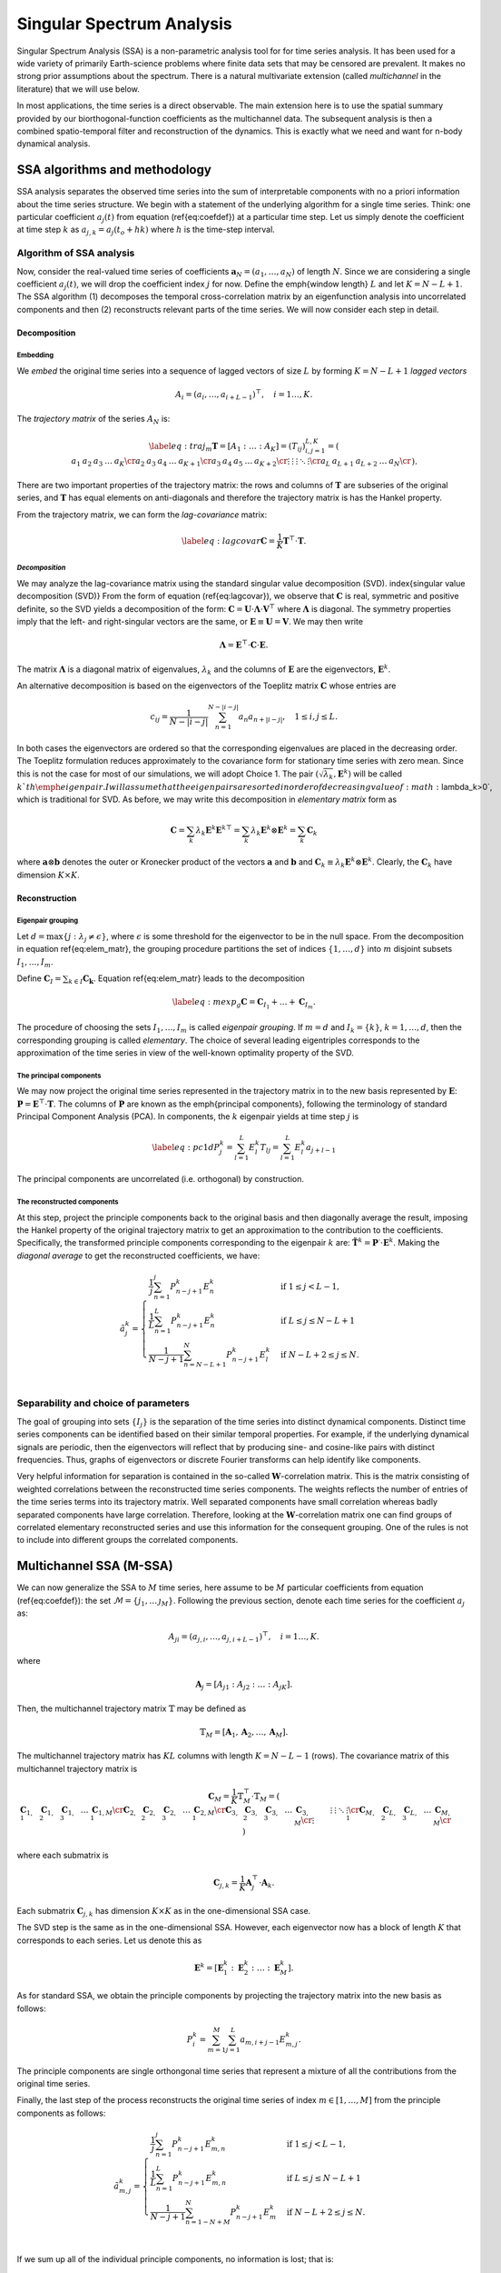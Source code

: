 .. _mssa:

Singular Spectrum Analysis
==========================

.. index:: singular spectrum analysis

Singular Spectrum Analysis (SSA) is a non-parametric analysis tool for
for time series analysis.  It has been used for a wide variety of
primarily Earth-science problems where finite data sets that may be
censored are prevalent.  It makes no strong prior assumptions about
the spectrum.  There is a natural multivariate extension (called
*multichannel* in the literature) that we will use below.

In most applications, the time series is a direct observable.  The
main extension here is to use the spatial summary provided by our
biorthogonal-function coefficients as the multichannel data.  The
subsequent analysis is then a combined spatio-temporal filter and
reconstruction of the dynamics.  This is exactly what we need and want
for n-body dynamical analysis.

SSA algorithms and methodology
------------------------------

.. index:: pair: singular spectrum analysis; algorithms

SSA analysis separates the observed time series into the sum of
interpretable components with no a priori information about the time
series structure. We begin with a statement of the underlying
algorithm for a single time series.  Think: one particular
coefficient :math:`a_j(t)` from equation (\ref{eq:coefdef}) at a
particular time step.  Let us simply denote the coefficient at time
step :math:`k` as :math:`a_{j,k} = a_j(t_o+hk)` where :math:`h` is the time-step
interval.

Algorithm of SSA analysis
~~~~~~~~~~~~~~~~~~~~~~~~~

Now, consider the real-valued time series of coefficients
:math:`\mathbf{a}_N=(a_1,\ldots,a_{N})` of length :math:`N`.  Since we
are considering a single coefficient :math:`a_j(t)`, we will drop the
coefficient index :math:`j` for now.  Define the \emph{window length}
:math:`L` and let :math:`K=N-L+1`. The SSA algorithm (1) decomposes the
temporal cross-correlation matrix by an eigenfunction analysis into
uncorrelated components and then (2) reconstructs relevant parts of
the time series.  We will now consider each step in detail.

Decomposition
^^^^^^^^^^^^^

.. index:: pair: singular spectrum analysis; decomposition


**Embedding**
"""""""""""""

.. index:: pair: singular spectrum analysis; embedding

We *embed* the original time series into a sequence of lagged vectors
of size :math:`L` by forming :math:`K=N-L+1` *lagged vectors*

.. math::
   A_i=(a_{i},\ldots,a_{i+L-1})^\top, \quad i=1\ldots,K.

.. index:: pair: singular spectrum analysis; trajectory matrix

The *trajectory matrix* of the series :math:`A_N` is:

.. math::
   \begin{equation}
   \label{eq:traj_m}
   \mathbf{T} = [A_1:\ldots:A_K]=(T_{ij})_{i,j=1}^{L,K}=
   \left(
   \begin{array}{lllll}
   a_1&a_2&a_3&\ldots&a_{K}\cr
   a_2&a_3&a_4&\ldots&a_{K+1}\cr
   a_3&a_4&a_5&\ldots&a_{K+2}\cr
   \vdots&\vdots&\vdots&\ddots&\vdots\cr
   a_{L}&a_{L+1}&a_{L+2}&\ldots&a_{N}\cr
   \end{array}
   \right).
   \end{equation}

There are two important properties of the trajectory matrix: the rows
and columns of :math:`\mathbf{T}` are subseries of the original series,
and :math:`\mathbf{T}` has equal elements on anti-diagonals and therefore
the trajectory matrix is has the Hankel property.

.. index:: pair: singular spectrum analysis; lag-convariance

From the trajectory matrix, we can form the *lag-covariance*
matrix:

.. math::
   \begin{equation}
   \label{eq:lagcovar}
   \mathbf{C} = \frac{1}{K} \mathbf{T}^\top\cdot\mathbf{T}.
   \end{equation}

*Decomposition*
"""""""""""""""

We may analyze the lag-covariance matrix using the standard singular
value decomposition (SVD). \index{singular value decomposition (SVD)}
From the form of equation (\ref{eq:lagcovar}), we observe that
:math:`\mathbf{C}` is real, symmetric and positive definite, so the SVD
yields a decomposition of the form: :math:`\mathbf{C} =
\mathbf{U}\cdot\mathbf{\Lambda}\cdot\mathbf{V}^\top` where
:math:`\mathbf{\Lambda}` is diagonal. The symmetry properties imply that
the left- and right-singular vectors are the same, or
:math:`\mathbf{E}\equiv\mathbf{U}=\mathbf{V}`.  We may then write

.. math::
   \begin{equation}
   \mathbf{\Lambda} = \mathbf{E}^\top\cdot\mathbf{C}\cdot\mathbf{E}.
   \end{equation}

The matrix :math:`\mathbf{\Lambda}` is a diagonal matrix of eigenvalues,
:math:`\lambda_k` and the columns of :math:`\mathbf{E}` are the eigenvectors,
:math:`\mathbf{E}^k`.

An alternative decomposition is based on the eigenvectors of the
Toeplitz matrix :math:`\mathbf{C}` whose entries are

.. math::
   c_{ij}=\frac{1}{N-|i-j|} \sum_{n=1}^{N-|i-j|}a_n a_{n+|i-j|}, \quad
   1\leq i,j\leq L.

In both cases the eigenvectors are ordered so that the corresponding
eigenvalues are placed in the decreasing order.  The Toeplitz
formulation reduces approximately to the covariance form for
stationary time series with zero mean.  Since this is not the case for
most of our simulations, we will adopt Choice 1. The pair
:math:`(\sqrt{\lambda_k}, \mathbf{E}^k)` will be called :math:`k`th
\emph{eigenpair}.  I will assume that the eigenpairs are sorted in
order of decreasing value of :math:`\lambda_k>0`, which is traditional for
SVD.  As before, we may write this decomposition in *elementary
matrix* form as

.. math::
   \begin{equation}
   \mathbf{C} = \sum_k \lambda_k \mathbf{E}^k \mathbf{E}^{k\top}
   = \sum_k \lambda_k \mathbf{E}^k \otimes \mathbf{E}^{k}   
   = \sum_k \mathbf{C}_k
   \end{equation}

where :math:`\mathbf{a}\otimes\mathbf{b}` denotes the outer or Kronecker
product of the vectors :math:`\mathbf{a}` and :math:`\mathbf{b}` and
:math:`\mathbf{C}_k \equiv \lambda_k \mathbf{E}^k\otimes\mathbf{E}^k`.
Clearly, the :math:`\mathbf{C}_k` have dimension :math:`K\times K`.

Reconstruction
^^^^^^^^^^^^^^

**Eigenpair grouping**
""""""""""""""""""""""

.. index:: pair: singular spectrum analysis; grouping

Let :math:`d=\max\{j:\ \lambda_j \neq \epsilon\}`, where :math:`\epsilon` is
some threshold for the eigenvector to be in the null space.  From the
decomposition in equation \ref{eq:elem_matr}, the grouping procedure
partitions the set of indices :math:`\{1,\ldots,d\}` into :math:`m` disjoint
subsets :math:`I_1,\ldots,I_m`.

Define :math:`\mathbf{C}_I=\sum_{k\in I} \mathbf{C_k}`.
Equation \ref{eq:elem_matr} leads to the decomposition

.. math::

   \begin{equation}
   \label{eq:mexp_g}
   \mathbf{C}=\mathbf{C}_{I_1}+\ldots+\mathbf{C}_{I_m}.
   \end{equation}

The procedure of choosing the sets :math:`I_1,\ldots,I_m` is called
*eigenpair grouping*. If :math:`m=d` and :math:`I_k=\{k\}`,
:math:`k=1,\ldots,d`, then the corresponding grouping is called
*elementary*.  The choice of several leading eigentriples corresponds
to the approximation of the time series in view of the well-known
optimality property of the SVD.

**The principal components**
""""""""""""""""""""""""""""

.. index:: pair: singular spectrum analysis; principal components

We may now project the original time series represented in the
trajectory matrix in to the new basis represented by :math:`\mathbf{E}`:
:math:`\mathbf{P} = \mathbf{E}^\top\cdot \mathbf{T}`. The columns of
:math:`\mathbf{P}` are known as the \emph{principal components}, following
the terminology of standard Principal Component Analysis (PCA).  In
components, the :math:`k` eigenpair yields at time step :math:`j` is

.. math::
   \begin{equation}
   \label{eq:pc1d}
   P^k_j = \sum_{l=1}^L E^k_l T_{lj}  = \sum_{l=1}^L E^k_l a_{j+l-1} 
   \end{equation}

The principal components are uncorrelated (i.e. orthogonal) by
construction.

**The reconstructed components**
""""""""""""""""""""""""""""""""

.. index:: pair: singular spectrum analysis; reconstruction

At this step, project the principle components back to the original
basis and then diagonally average the result, imposing the Hankel
property of the original trajectory matrix to get an approximation to
the contribution to the coefficients.  Specifically, the transformed
principle components corresponding to the eigenpair :math:`k` are:
:math:`\tilde{\mathbf{T}}^k = \mathbf{P}^\cdot\cdot\mathbf{E}^k`.
Making the *diagonal average* to get the reconstructed coefficients,
we have:

.. math::
   \begin{equation}
   \tilde{a}^k_j =
   \begin{cases} \displaystyle
   \frac{1}{j} \sum_{n=1}^{j} P^k_{n-j+1} E^k_n & \mbox{if}\ 1\le j < L-1, \\
   \displaystyle
   \frac{1}{L} \sum_{n=1}^{L} P^k_{n-j+1} E^k_n & \mbox{if}\ L\le j \le N - L + 1 \, \\
   \displaystyle
    \frac{1}{N-j+1} \sum_{n=N-L+1}^{N} P^k_{n-j+1} E^k_l & \mbox{if}\ N-L+2\le j \le N. \\
   \end{cases}
   \end{equation}


Separability and choice of parameters
~~~~~~~~~~~~~~~~~~~~~~~~~~~~~~~~~~~~~

.. index:: pair: singular spectrum analysis; separability

The goal of grouping into sets :math:`\{I_j\}` is the separation of the
time series into distinct dynamical components.
Distinct time series components can be
identified based on their similar temporal properties.  For example,
if the underlying dynamical signals are periodic, then the eigenvectors
will reflect that by producing sine- and cosine-like pairs with
distinct frequencies.
Thus, graphs of eigenvectors or discrete Fourier transforms can help 
identify like components.

Very helpful information for separation is contained in the so-called
:math:`\mathbf{W}`-correlation matrix. This is the matrix consisting of
weighted correlations between the reconstructed time series
components. The weights reflects the number of entries of the time
series terms into its trajectory matrix. Well separated components
have small correlation whereas badly separated components have large
correlation. Therefore, looking at the :math:`\mathbf{W}`-correlation
matrix one can find groups of correlated elementary reconstructed
series and use this information for the consequent grouping. One of
the rules is not to include into different groups the correlated
components.

Multichannel SSA (M-SSA)
------------------------

.. index:: pair: singular spectrum analysis; multichannel

We can now generalize the SSA to :math:`M` time series, here assume to be
:math:`M` particular coefficients from equation (\ref{eq:coefdef}): the
set :math:`\mathcal{M} = \{j_1, \ldots\, \j_M\}`.  Following the
previous section, denote each time series for the coefficient :math:`a_j`
as:

.. math::
   A_{ji}=(a_{j,i},\ldots,a_{j,i+L-1})^\top, \quad i=1\ldots,K.

where

.. math::
   \mathbf{A}_j = [A_{j1} : A_{j2} : \ldots : A_{jK}].

Then, the multichannel trajectory matrix :math:`\mathbb{T}` may be defined
as

.. math::
   \mathbb{T}_M = \left[\mathbf{A}_1, \mathbf{A}_2, \ldots,
   \mathbf{A}_M\right].

The multichannel trajectory matrix has :math:`KL` columns with length :math:`K
= N - L - 1` (rows).  The covariance matrix of this multichannel
trajectory matrix is

.. math::

   \begin{equation}
   \mathbf{C}_M = \frac{1}{K} \mathbb{T}_M^\top\cdot\mathbb{T}_M
   = \left(
   \begin{array}{lllll}
    \mathbf{C}_{1,1} & \mathbf{C}_{1,2} & \mathbf{C}_{1,3} &\ldots& \mathbf{C}_{1,M}\cr
    \mathbf{C}_{2,1} & \mathbf{C}_{2,2} & \mathbf{C}_{2,3} &\ldots& \mathbf{C}_{2,M}\cr
    \mathbf{C}_{3,1} & \mathbf{C}_{3,2} & \mathbf{C}_{3,3} &\ldots& \mathbf{C}_{3,M}\cr
    \vdots&\vdots&\vdots&\ddots&\vdots\cr
    \mathbf{C}_{M,1} & \mathbf{C}_{L,2} & \mathbf{C}_{L,3} &\ldots& \mathbf{C}_{M,M}\cr
  \end{array}
  \right)
  \end{equation}

where each submatrix is

.. math::
   \begin{equation}
   \mathbf{C}_{j,k} =
   \frac{1}{K}\mathbf{A}_j^\top\cdot\mathbf{A}_k.
   \end{equation}

Each submatrix :math:`\mathbf{C}_{j,k}` has dimension :math:`K\times K` as in
the one-dimensional SSA case.

The SVD step is the same as
in the one-dimensional SSA.  However, each eigenvector now has a block
of length :math:`K` that corresponds to each series.  Let us denote this
as

.. math::
   \mathbf{E}^k = \left[\mathbf{E}^k_1 : \mathbf{E}^k_2 : \ldots :
   \mathbf{E}^k_M\right].


As for standard SSA, we obtain the principle components by projecting
the trajectory matrix into the new basis as follows:

.. math::
   \begin{equation}
   P^k_i = \sum_{m=1}^M \sum_{j=1}^L a_{m,i+j-1} E^k_{m, j}.
   \end{equation}

The principle components are single orthongonal time series that
represent a mixture of all the contributions from the original time
series.

Finally, the last step of the process reconstructs the original time
series of index :math:`m\in[1,\ldots, M]` from the principle components as
follows:

.. math::

   \begin{equation}
   \tilde{a}^k_{m,j} =
   \begin{cases} \displaystyle
   \frac{1}{j} \sum_{n=1}^{j} P^k_{n-j+1} E^k_{m,n} & \mbox{if}\ 1\le j < L-1, \\
   \displaystyle
    \frac{1}{L} \sum_{n=1}^{L} P^k_{n-j+1} E^k_{m,n} & \mbox{if}\ L\le j \le N - L + 1 \, \\
    \displaystyle
    \frac{1}{N-j+1} \sum_{n=1-N+M}^{N} P^k_{n-j+1} E^k_m & \mbox{if}\ N-L+2\le j \le N. \\
    \end{cases}
    \end{equation}

If we sum up all of the individual principle components, no
information is lost; that is:

.. math::
   \begin{equation}
   a_{m,i} \rightarrow \sum_{k=1}^d \tilde{a}^k_{m,i}
   \end{equation}

In practice, we often want to sum up the reconstructions for specific
groupings:

.. math::
   \begin{equation}
   \label{eq:recongroup}
   \tilde{a}_{m,i}^{I_j} = \sum_{k\in I_j} \tilde{a}^k_{m,i}
   \end{equation}

which gives us the parts of of each coefficient :math:`a_l(t)` that
correspond to each dynamical component :math:`I_j`.

Applications of mSSA
--------------------

.. index:: pair: singular spectrum analysis; applications

- *Compression.* In many cases, a small number of
    eigenpairs relative to the total number :math:`MK` have the lion's
    share of the variance; that is:

    .. math::
       \frac{\sum_{k=1}^d\lambda_k}{\sum_{k=1}^{MK}\lambda_k} \approx 1

    for :math:`d\ll MK`.  Therefore, we can reconstruct most of the
    dynamics with a small number of eigenpairs.

- *Diagnostics.*  Similarly, we can use the
      :math:`\tilde{a}_{m,i}^{I_j}` to reconstruct the underlying
      potential or density fields in physical space using the standard 
      BFE series.

- *Channel contributions.* One can use the reconstructions to an
      estimate of the fraction of each coefficient in any particular
      eigenpair or group.  Specifically, let us measure the
      contribution of the :math:`k`th eigenpair to the :math:`j`th
      coefficient by: \begin{equation} f^k_j \equiv
      \frac{||\tilde{\mathbf{a}}^k_j||_F}{||\mathbf{a}_j||_F},
      \end{equation} where the Frobenius norm :math:`||\cdot||_F` is
      equivalent to the Euclidean norm in this context:
      :math:`||\mathbf{x}||_F = \sqrt{\mathbf{x}\cdot\mathbf{x}}`.  By
      definition :math:`0<f^k_j<1` and :math:`\sum_k f^k_j=1`. Thus,
      :math:`f^k_j` tells us the fraction of time series :math:`j`
      that is in principal component :math:`k`.  Alternatively, we
      compute measure: \begin{equation} g^k_j \equiv
      \frac{||\tilde{\mathbf{a}}^k_j||_F}{\sum_{j=1}^M||\mathbf{a}^k_j||_F},
      \end{equation} which is the fraction of principal component in
      series :math:`j`.  Thus, the histogram :math:`g^k_j` reflects
      the partitioning of power in the principal component :math:`k`
      into the input coefficient channels :math:`j`.

      So, we can think of this representation as a single matrix,
      normed on rows in the case of :math:`f` and normed on columns in the
      case of :math:`g`.

      In both cases, the norm over the time series may be restricted
      to some window smaller than the total time series.

- *Dynamical correlations.* This application is motivated by the
      structure of the biorthogonal expansion described in
      :ref:`theory <bfetheory>`.  For example, we have found
      (Petersen et al. 2019c) that strong perturbations couple
      harmonic subspaces that would be uncoupled at linear order.  By
      selecting particular coefficients from various harmonics
      (:math:`m=1, 2` in our case), we can look for the joint mode.
  
